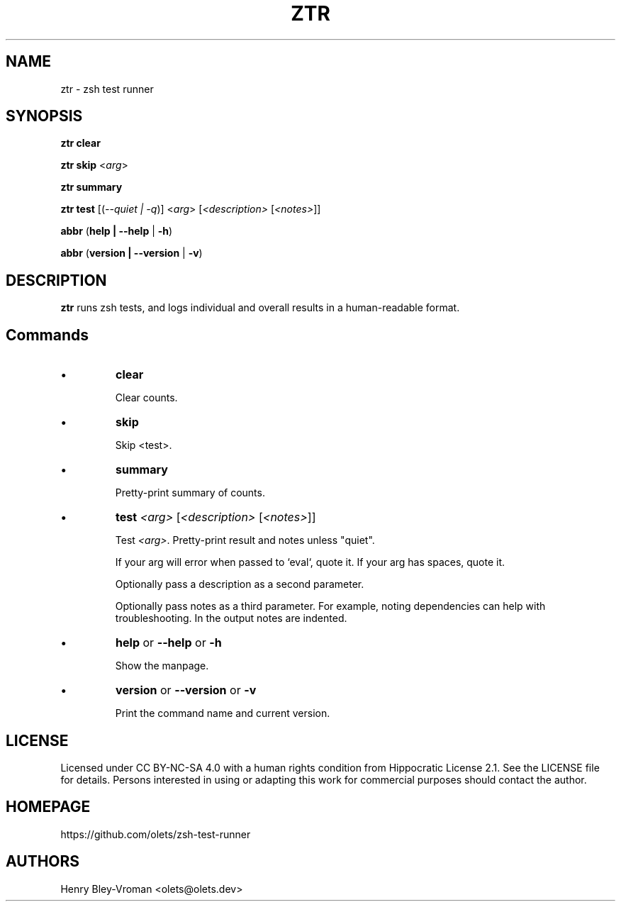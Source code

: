 .TH "ZTR" 1 "March 27 2021" "ztr alpha-1" "User Commands"
.SH NAME
ztr \- zsh test runner

.SH SYNOPSIS

\fBztr clear\fR

\fBztr skip\fR <\fIarg\fR>

\fBztr summary\fR

\fBztr test\fR [(\fI\-\-quiet | \-q\fR)] <\fIarg\fR> [\fI<description>\fR [\fI<notes>\fR]]\fR

\fBabbr\fR (\fBhelp | \-\-help\fR | \fB\-h\fR)

\fBabbr\fR (\fBversion | \-\-version\fR | \fB\-v\fR)

.SH DESCRIPTION

\fBztr\fR runs zsh tests, and logs individual and overall results in a human-readable format.

.SH Commands

.IP \(bu
\fBclear\fR

Clear counts.

.IP \(bu
\fBskip\fR

Skip <test>.

.IP \(bu
\fBsummary\fR

Pretty-print summary of counts.

.IP \(bu
\fBtest \fI<arg>\fR [\fI<description>\fR [\fI<notes>\fR]]\fR

Test \fI<arg>\fR. Pretty-print result and notes unless "quiet".

If your arg will error when passed to `eval`, quote it. If your arg has spaces, quote it.

Optionally pass a description as a second parameter.

Optionally pass notes as a third parameter. For example, noting dependencies can help with troubleshooting. In the output notes are indented.

.IP \(bu
\fBhelp\fR or \fB\-\-help\fR or \fB\-h\fR

Show the manpage.

.IP \(bu
\fBversion\fR or \fB\-\-version\fR or \fB\-v\fR

Print the command name and current version.

.\" .SH EXAMPLES

.SH LICENSE

Licensed under CC BY-NC-SA 4.0 with a human rights condition from Hippocratic
License 2.1. See the LICENSE file for details. Persons interested in using or
adapting this work for commercial purposes should contact the author.

.SH HOMEPAGE

https://github.com/olets/zsh-test-runner

.SH AUTHORS

Henry Bley\-Vroman <olets@olets.dev>
